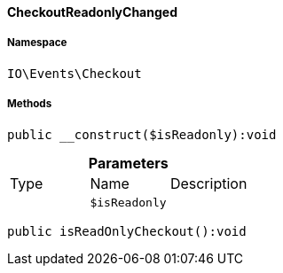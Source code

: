 :table-caption!:
:example-caption!:
:source-highlighter: prettify
:sectids!:

[[io__checkoutreadonlychanged]]
==== CheckoutReadonlyChanged





===== Namespace

`IO\Events\Checkout`






===== Methods

[source%nowrap, php]
----

public __construct($isReadonly):void

----

    







.*Parameters*
|===
|Type |Name |Description
|
a|`$isReadonly`
|
|===


[source%nowrap, php]
----

public isReadOnlyCheckout():void

----

    







